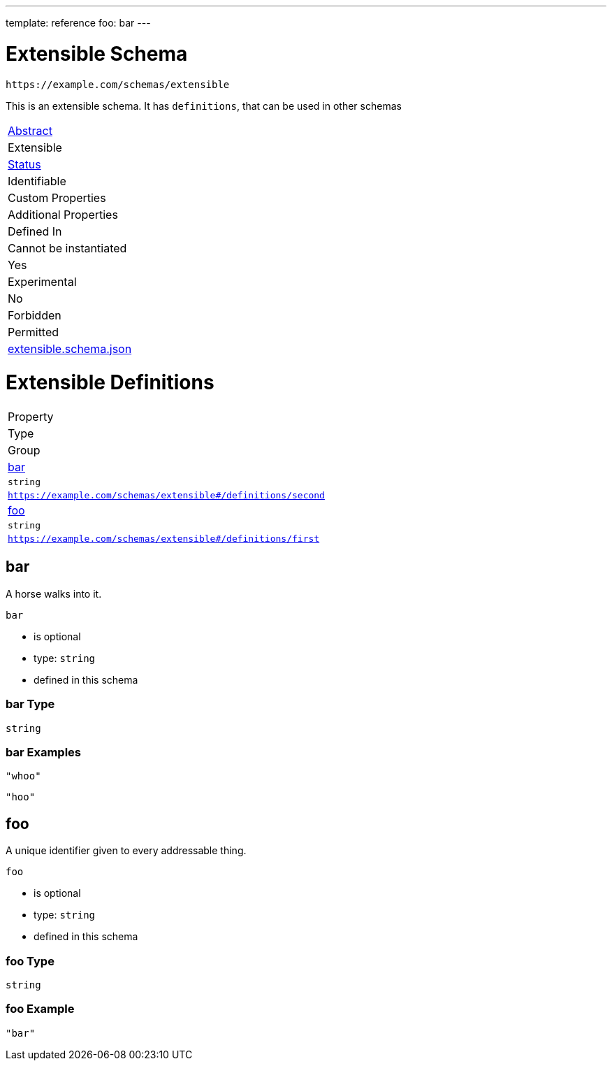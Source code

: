 ---
template: reference
foo: bar
---

= Extensible Schema

....
https://example.com/schemas/extensible
....

This is an extensible schema. It has `definitions`, that can be used in other schemas

|===
|link:../abstract.asciidoc[Abstract]
|Extensible
|link:../status.asciidoc[Status]
|Identifiable
|Custom Properties
|Additional Properties
|Defined In

|Cannot be instantiated
|Yes
|Experimental
|No
|Forbidden
|Permitted
|link:extensible.schema.json[extensible.schema.json]
|===

= Extensible Definitions

|===
|Property
|Type
|Group

|xref:bar[bar]
|`string`
|`https://example.com/schemas/extensible#/definitions/second`

|xref:foo[foo]
|`string`
|`https://example.com/schemas/extensible#/definitions/first`
|===

== bar

A horse walks into it.

`bar`

* is optional
* type: `string`
* defined in this schema

=== bar Type

`string`

=== bar Examples

[source,json]
----
"whoo"
----

[source,json]
----
"hoo"
----

== foo

A unique identifier given to every addressable thing.

`foo`

* is optional
* type: `string`
* defined in this schema

=== foo Type

`string`

=== foo Example

[source,json]
----
"bar"
----
